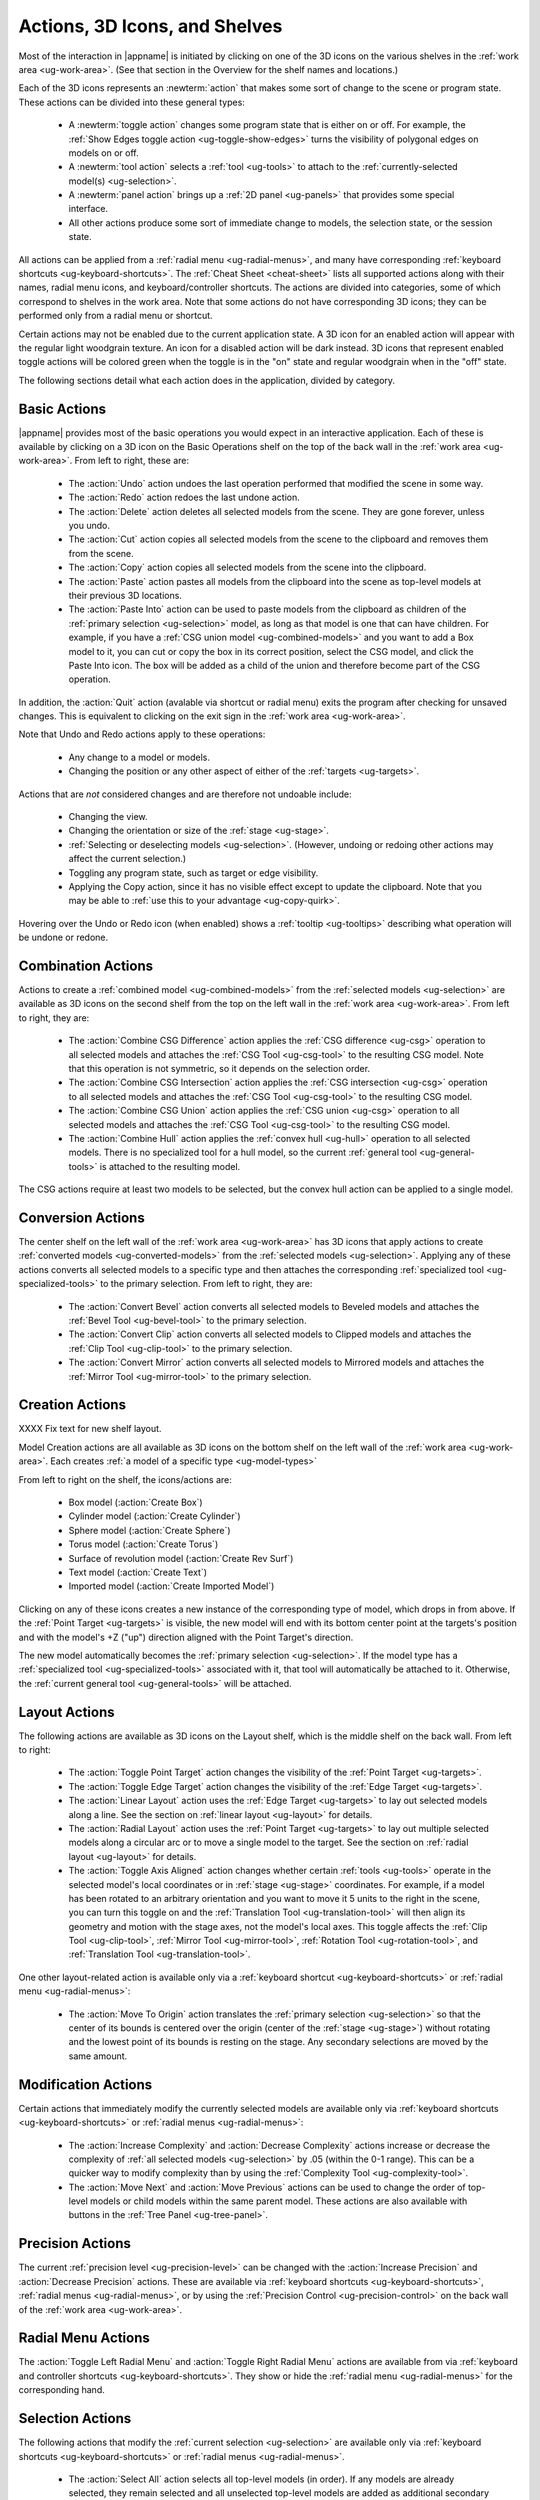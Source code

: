 .. _ug-actions:

Actions, 3D Icons, and Shelves
------------------------------

Most of the interaction in |appname| is initiated by clicking on one of the 3D
icons on the various shelves in the :ref:`work area <ug-work-area>`. (See that
section in the Overview for the shelf names and locations.)

Each of the 3D icons represents an :newterm:`action` that makes some sort of
change to the scene or program state. These actions can be divided into these
general types:

  - A :newterm:`toggle action` changes some program state that is either on or
    off. For example, the :ref:`Show Edges toggle action
    <ug-toggle-show-edges>` turns the visibility of polygonal edges on models
    on or off.
  - A :newterm:`tool action` selects a :ref:`tool <ug-tools>` to attach to the
    :ref:`currently-selected model(s) <ug-selection>`.
  - A :newterm:`panel action` brings up a :ref:`2D panel <ug-panels>` that
    provides some special interface.
  - All other actions produce some sort of immediate change to models, the
    selection state, or the session state.

All actions can be applied from a :ref:`radial menu <ug-radial-menus>`, and
many have corresponding :ref:`keyboard shortcuts <ug-keyboard-shortcuts>`. The
:ref:`Cheat Sheet <cheat-sheet>` lists all supported actions along with their
names, radial menu icons, and keyboard/controller shortcuts. The actions are
divided into categories, some of which correspond to shelves in the work area.
Note that some actions do not have corresponding 3D icons; they can be
performed only from a radial menu or shortcut.

Certain actions may not be enabled due to the current application state. A 3D
icon for an enabled action will appear with the regular light woodgrain
texture. An icon for a disabled action will be dark instead. 3D icons that
represent enabled toggle actions will be colored green when the toggle is in
the "on" state and regular woodgrain when in the "off" state.

The following sections detail what each action does in the application, divided
by category.

.. _ug-copy:
.. _ug-cut:
.. _ug-delete:
.. _ug-paste-into:
.. _ug-paste:
.. _ug-quit:
.. _ug-redo:
.. _ug-undo:

Basic Actions
.............

.. incimage:: /images/BasicsShelf.jpg 300px right

|appname| provides most of the basic operations you would expect in an
interactive application. Each of these is available by clicking on a 3D icon on
the Basic Operations shelf on the top of the back wall in the :ref:`work area
<ug-work-area>`. From left to right, these are:

  - The :action:`Undo` action undoes the last operation performed that modified
    the scene in some way.
  - The :action:`Redo` action redoes the last undone action.
  - The :action:`Delete` action deletes all selected models from the
    scene. They are gone forever, unless you undo.
  - The :action:`Cut` action copies all selected models from the scene to the
    clipboard and removes them from the scene.
  - The :action:`Copy` action copies all selected models from the scene into
    the clipboard.
  - The :action:`Paste` action pastes all models from the clipboard into the
    scene as top-level models at their previous 3D locations.
  - The :action:`Paste Into` action can be used to paste models from the
    clipboard as children of the :ref:`primary selection <ug-selection>` model,
    as long as that model is one that can have children. For example, if you
    have a :ref:`CSG union model <ug-combined-models>` and you want to add a
    Box model to it, you can cut or copy the box in its correct position,
    select the CSG model, and click the Paste Into icon. The box will be added
    as a child of the union and therefore become part of the CSG operation.

In addition, the :action:`Quit` action (avalable via shortcut or radial menu)
exits the program after checking for unsaved changes. This is equivalent to
clicking on the exit sign in the :ref:`work area <ug-work-area>`.

Note that Undo and Redo actions apply to these operations:

  - Any change to a model or models.
  - Changing the position or any other aspect of either of the :ref:`targets
    <ug-targets>`.

Actions that are :emphasis:`not` considered changes and are therefore not
undoable include:

  - Changing the view.
  - Changing the orientation or size of the :ref:`stage <ug-stage>`.
  - :ref:`Selecting or deselecting models <ug-selection>`. (However, undoing or
    redoing other actions may affect the current selection.)
  - Toggling any program state, such as target or edge visibility.
  - Applying the Copy action, since it has no visible effect except to update
    the clipboard. Note that you may be able to :ref:`use this to your
    advantage <ug-copy-quirk>`.

Hovering over the Undo or Redo icon (when enabled) shows a :ref:`tooltip
<ug-tooltips>` describing what operation will be undone or redone.

.. _ug-create-box:
.. _ug-create-cylinder:
.. _ug-create-extruded:
.. _ug-create-imported-model:
.. _ug-create-rev-surf:
.. _ug-create-sphere:
.. _ug-create-text:
.. _ug-create-torus:

.. _ug-combine-csg-difference:
.. _ug-combine-csg-intersection:
.. _ug-combine-csg-union:
.. _ug-combine-hull:

Combination Actions
...................

.. incimage:: /images/ModelCombinationShelf.jpg 240px right

Actions to create a :ref:`combined model <ug-combined-models>` from the
:ref:`selected models <ug-selection>` are available as 3D icons on the second
shelf from the top on the left wall in the :ref:`work area
<ug-work-area>`. From left to right, they are:

  - The :action:`Combine CSG Difference` action applies the :ref:`CSG
    difference <ug-csg>` operation to all selected models and attaches the
    :ref:`CSG Tool <ug-csg-tool>` to the resulting CSG model. Note that this
    operation is not symmetric, so it depends on the selection order.
  - The :action:`Combine CSG Intersection` action applies the :ref:`CSG
    intersection <ug-csg>` operation to all selected models and attaches the
    :ref:`CSG Tool <ug-csg-tool>` to the resulting CSG model.
  - The :action:`Combine CSG Union` action applies the :ref:`CSG union
    <ug-csg>` operation to all selected models and attaches the :ref:`CSG Tool
    <ug-csg-tool>` to the resulting CSG model.
  - The :action:`Combine Hull` action applies the :ref:`convex hull <ug-hull>`
    operation to all selected models. There is no specialized tool for a hull
    model, so the current :ref:`general tool <ug-general-tools>` is attached to
    the resulting model.

The CSG actions require at least two models to be selected, but the convex hull
action can be applied to a single model.

.. _ug-convert-bevel:
.. _ug-convert-clip:
.. _ug-convert-mirror:

Conversion Actions
..................

.. incimage:: /images/ModelConversionShelf.jpg 200px right

The center shelf on the left wall of the :ref:`work area <ug-work-area>` has 3D
icons that apply actions to create :ref:`converted models
<ug-converted-models>` from the :ref:`selected models <ug-selection>`. Applying
any of these actions converts all selected models to a specific type and then
attaches the corresponding :ref:`specialized tool <ug-specialized-tools>` to
the primary selection.  From left to right, they are:

  - The :action:`Convert Bevel` action converts all selected models to Beveled
    models and attaches the :ref:`Bevel Tool <ug-bevel-tool>` to the primary
    selection.
  - The :action:`Convert Clip` action converts all selected models to Clipped
    models and attaches the :ref:`Clip Tool <ug-clip-tool>` to the primary
    selection.
  - The :action:`Convert Mirror` action converts all selected models to
    Mirrored models and attaches the :ref:`Mirror Tool <ug-mirror-tool>` to the
    primary selection.

Creation Actions
................

.. incimage:: /images/ModelCreationShelf1.jpg 300px right
.. incimage:: /images/ModelCreationShelf0.jpg 300px right

XXXX Fix text for new shelf layout.

Model Creation actions are all available as 3D icons on the bottom shelf on the
left wall of the :ref:`work area <ug-work-area>`. Each creates :ref:`a model of
a specific type <ug-model-types>`

From left to right on the shelf, the icons/actions are:

  - Box model (:action:`Create Box`)
  - Cylinder model (:action:`Create Cylinder`)
  - Sphere model (:action:`Create Sphere`)
  - Torus model (:action:`Create Torus`)
  - Surface of revolution model (:action:`Create Rev Surf`)
  - Text model (:action:`Create Text`)
  - Imported model (:action:`Create Imported Model`)

Clicking on any of these icons creates a new instance of the corresponding type
of model, which drops in from above. If the :ref:`Point Target <ug-targets>` is
visible, the new model will end with its bottom center point at the targets's
position and with the model's +Z ("up") direction aligned with the Point
Target's direction.

The new model automatically becomes the :ref:`primary selection
<ug-selection>`. If the model type has a :ref:`specialized tool
<ug-specialized-tools>` associated with it, that tool will automatically be
attached to it. Otherwise, the :ref:`current general tool <ug-general-tools>`
will be attached.

.. _ug-linear-layout:
.. _ug-move-to-origin:
.. _ug-radial-layout:
.. _ug-toggle-axis-aligned:
.. _ug-toggle-edge-target:
.. _ug-toggle-point-target:

Layout Actions
..............

.. incimage:: /images/LayoutShelf.jpg 300px right

The following actions are available as 3D icons on the Layout shelf, which is
the middle shelf on the back wall. From left to right:

  - The :action:`Toggle Point Target` action changes the visibility of the
    :ref:`Point Target <ug-targets>`.
  - The :action:`Toggle Edge Target` action changes the visibility of the
    :ref:`Edge Target <ug-targets>`.
  - The :action:`Linear Layout` action uses the :ref:`Edge Target <ug-targets>`
    to lay out selected models along a line. See the section on :ref:`linear
    layout <ug-layout>` for details.
  - The :action:`Radial Layout` action uses the :ref:`Point Target
    <ug-targets>` to lay out multiple selected models along a circular arc or
    to move a single model to the target. See the section on :ref:`radial
    layout <ug-layout>` for details.
  - The :action:`Toggle Axis Aligned` action changes whether certain
    :ref:`tools <ug-tools>` operate in the selected model's local coordinates
    or in :ref:`stage <ug-stage>` coordinates. For example, if a model has been
    rotated to an arbitrary orientation and you want to move it 5 units to the
    right in the scene, you can turn this toggle on and the :ref:`Translation
    Tool <ug-translation-tool>` will then align its geometry and motion with the
    stage axes, not the model's local axes. This toggle affects the :ref:`Clip
    Tool <ug-clip-tool>`, :ref:`Mirror Tool <ug-mirror-tool>`, :ref:`Rotation
    Tool <ug-rotation-tool>`, and :ref:`Translation Tool <ug-translation-tool>`.

One other layout-related action is available only via a :ref:`keyboard shortcut
<ug-keyboard-shortcuts>` or :ref:`radial menu <ug-radial-menus>`:

  - The :action:`Move To Origin` action translates the :ref:`primary selection
    <ug-selection>` so that the center of its bounds is centered over the
    origin (center of the :ref:`stage <ug-stage>`) without rotating and the
    lowest point of its bounds is resting on the stage.  Any secondary
    selections are moved by the same amount.

.. _ug-decrease-complexity:
.. _ug-increase-complexity:
.. _ug-move-next:
.. _ug-move-previous:

Modification Actions
....................

Certain actions that immediately modify the currently selected models are
available only via :ref:`keyboard shortcuts <ug-keyboard-shortcuts>` or
:ref:`radial menus <ug-radial-menus>`:

  - The :action:`Increase Complexity` and :action:`Decrease Complexity` actions
    increase or decrease the complexity of :ref:`all selected models
    <ug-selection>` by .05 (within the 0-1 range). This can be a quicker way to
    modify complexity than by using the :ref:`Complexity Tool
    <ug-complexity-tool>`.
  - The :action:`Move Next` and :action:`Move Previous` actions can be used to
    change the order of top-level models or child models within the same parent
    model. These actions are also available with buttons in the :ref:`Tree
    Panel <ug-tree-panel>`.

.. _ug-decrease-precision:
.. _ug-increase-precision:

Precision Actions
.................

The current :ref:`precision level <ug-precision-level>` can be changed with the
:action:`Increase Precision` and :action:`Decrease Precision` actions. These
are available via :ref:`keyboard shortcuts <ug-keyboard-shortcuts>`,
:ref:`radial menus <ug-radial-menus>`, or by using the :ref:`Precision Control
<ug-precision-control>` on the back wall of the :ref:`work area
<ug-work-area>`.

.. _ug-toggle-left-radial-menu:
.. _ug-toggle-right-radial-menu:

Radial Menu Actions
...................

The :action:`Toggle Left Radial Menu` and :action:`Toggle Right Radial Menu`
actions are available from via :ref:`keyboard and controller shortcuts
<ug-keyboard-shortcuts>`. They show or hide the :ref:`radial menu
<ug-radial-menus>` for the corresponding hand.

.. _ug-select-all:
.. _ug-select-first-child:
.. _ug-select-next-sibling:
.. _ug-select-none:
.. _ug-select-parent:
.. _ug-select-previous-sibling:

Selection Actions
.................

The following actions that modify the :ref:`current selection <ug-selection>`
are available only via :ref:`keyboard shortcuts <ug-keyboard-shortcuts>` or
:ref:`radial menus <ug-radial-menus>`.

  - The :action:`Select All` action selects all top-level models (in order). If
    any models are already selected, they remain selected and all unselected
    top-level models are added as additional secondary selections.
  - The :action:`Select None` action deselects all selected models.
  - The :action:`Select First Child`, :action:`Select Next Sibling`,
    :action:`Select Previous Sibling`, and :action:`Select Parent`, actions can
    be used to :ref:`change selections through model hierarchies
    <ug-select-hierarchy>`.

Note that the :ref:`Tree Panel <ug-tree-panel>` can be used to view and change
the current selection, especially in a model hierarchy.

.. _ug-open-help-panel:
.. _ug-open-info-panel:
.. _ug-open-session-panel:
.. _ug-open-settings-panel:

Session Actions
...............

.. incimage:: /images/SessionShelf.jpg 240px right

The following four actions are available as 3D icons on the Session shelf,
which is the bottom shelf on the back wall. From left to right:

  - The :action:`Open Session Panel` action displays the :ref:`Session Panel
    <ug-session-panel>`, which allows you to save your session, load a new
    session, and so on.
  - The :action:`Open Settings Panel` action displays the :ref:`Settings Panel
    <ug-settings-panel>`, which allows you to edit application settings.
  - The :action:`Open Info Panel` action displays the :ref:`Info Panel
    <ug-info-panel>`, which shows information about currently selected
    models and the targets.
  - The :action:`Open Help Panel` action displays the :ref:`Help Panel
    <ug-help-panel>`, which displays the application version and has buttons to
    open this guide or the :ref:`Cheat Sheet <cheat-sheet>` in your default
    browser.

.. _ug-toggle-specialized-tool:

Specialized Action
..................

Each :ref:`specialized tool <ug-specialized-tools>` can be attached only to a
specific type of model. When a model of that type is created, the corresponding
specialized tool is attached to it automatically.

The :action:`Toggle Specialized Tool` action switches between the specialized
tool for the :ref:`current selection <ug-selection>` and the current
:ref:`general tool <ug-general-tools>`. This action is disabled if any selected
model has no specialized tool or if multiple models are selected and they are
not all of the same type.

.. incimage:: /images/TorusToolIcon.jpg    80px right
.. incimage:: /images/TextToolIcon.jpg     80px right
.. incimage:: /images/RevSurfToolIcon.jpg  80px right
.. incimage:: /images/MirrorToolIcon.jpg   80px right
.. incimage:: /images/ImportToolIcon.jpg   80px right
.. incimage:: /images/CylinderToolIcon.jpg 80px right
.. incimage:: /images/ClipToolIcon.jpg     80px right
.. incimage:: /images/CSGToolIcon.jpg      80px right
.. incimage:: /images/BevelToolIcon.jpg    80px right
.. incimage:: /images/NullIcon.jpg         80px right

|block-image|

Clicking on the 3D icon on the top shelf on the left wall applies the toggle
action if available. This icon changes shape to reflect what the toggle will
do. It will be one of the icons shown here, from left to right:

  - The null icon is shown when no model is selected or no specialized tool
    that can be applied to the current selection. It is always disabled.
  - The :ref:`Bevel Tool <ug-bevel-tool>` icon is shown when the current
    selection consists of only :ref:`Beveled models <ug-converted-models>`.
  - The :ref:`CSG Tool <ug-csg-tool>` icon is shown when the current
    selection consists of only :ref:`CSG models <ug-combined-models>`.
  - The :ref:`Clip Tool <ug-clip-tool>` icon is shown when the current
    selection consists of only :ref:`Clipped models <ug-converted-models>`.
  - The :ref:`Cylinder Tool <ug-cylinder-tool>` icon is shown when the current
    selection consists of only :ref:`Cylinder models <ug-primitive-models>`.
  - The :ref:`Import Tool <ug-import-tool>` icon is shown when the current
    selection consists of a single :ref:`Imported model <ug-primitive-models>`.
  - The :ref:`Mirror Tool <ug-mirror-tool>` icon is shown when the current
    selection consists of only :ref:`Mirrored models <ug-converted-models>`.
  - The :ref:`Rev Surf Tool <ug-rev-surf-tool>` icon is shown when the current
    selection consists of only :ref:`RevSurf models <ug-primitive-models>`.
  - The :ref:`Text Tool <ug-text-tool>` icon is shown when the current
    selection consists of only :ref:`Text models <ug-primitive-models>`.
  - The :ref:`Torus Tool <ug-torus-tool>` icon is shown when the current
    selection consists of only :ref:`Torus models <ug-primitive-models>`.

All but the null icon will be shown with the active icon color when the
corresponding specialized tool is attached and the regular woodgrain icon color
when toggled back to a general tool.

Note that the :shortcut:`Space` shortcut is an easy way to toggle between
general and specialized tools when enabled.

.. _ug-switch-to-next-tool:
.. _ug-switch-to-previous-tool:
.. _ug-tool-actions:

Tool Actions
............

.. incimage:: /images/GeneralToolShelf.jpg 300px right

Actions to choose the current :ref:`general tool <ug-general-tools>` are
available as 3D icons on the second shelf from the bottom on the left wall of
the :ref:`work area <ug-work-area>`. Clicking on any of these icons attaches
the corresponding general tool to the :ref:`primary selection
<ug-selection>`. Note that most of these tools affect all secondary selections
in addition to the primary model.

From left to right the tool icons are:

  - The :action:`Name Tool` action attaches the `Name Tool <ug-name-tool>` to
    edit the name of the primary selection.
  - The :action:`Color Tool` action attaches the :ref:`Color Tool
    <ug-color-tool>` to change the color of all selected models.
  - The :action:`Complexity Tool` action attaches the :ref:`Complexity Tool
    <ug-complexity-tool>` to change the tessellation of all selected
    model(s). (Note that only Cylinder, Sphere, Torus, RevSurf, and text models
    respond to complexity changes; the action is disabled if only other types
    of models are selected.)
  - The :action:`Rotation Tool` action attaches the :ref:`Rotation Tool
    <ug-rotation-tool>` to rotate all selected models.
  - The :action:`Scale Tool` action attaches the :ref:`Scale Tool
    <ug-scale-tool>` to change the size of all selected models.
  - The :action:`Translation Tool` action attaches the :ref:`Translation Tool
    <ug-translation-tool>` to change the position of all selected models.

In addition, the :action:`Switch To Next Tool` and :action:`Switch To Previous
Tool` actions are available via :ref:`keyboard and controller shortcuts
<ug-keyboard-shortcuts>` to quickly cycle through the available general tools
for the current selection.

.. _ug-hide-selected:
.. _ug-show-all:
.. _ug-toggle-build-volume:
.. _ug-toggle-inspector:
.. _ug-toggle-show-edges:

Viewing Actions
...............

.. incimage:: /images/ViewingShelf.jpg 200px right

The 3D icons on the Viewing shelf (above the :ref:`Tree Panel <ug-tree-panel>`
on the back wall) apply actions that deal with viewing models. From left to
right:

  - The :action:`Toggle Show Edges` action lets you show or hide :ref:`model
    edges <ug-show-edges>` as visible lines.
  - The :action:`Toggle Build Volume` action lets you show or hide the
    translucent representation of your 3D printer's :ref:`build volume
    <ug-build-volume>`.
  - The :action:`Toggle Inspector` action lets you turn on :ref:`inspector mode
    <ug-inspector-mode>` for the current :ref:`primary selection
    <ug-selection>`.

Other viewing actions are available only via :ref:`keyboard shortcuts
<ug-keyboard-shortcuts>` or :ref:`radial menus <ug-radial-menus>`:

  - The :action:`Hide Selected` action makes all currently selected top-level
    models temporarily invisible.
  - The :action:`Show All` action makes all top-level models visible again.

Note that the :ref:`Tree Panel <ug-tree-panel>` can also be used to hide or
show models.
